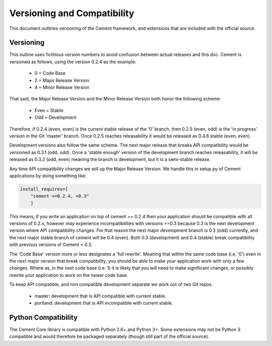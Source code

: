 Versioning and Compatibility
============================

This document outlines versioning of the Cement framework, and extensions
that are included with the official source.  

Versioning
----------

This outline uses fictitious version numbers to avoid confusion between 
actual releases and this doc. Cement is versioned as follows, using the 
version 0.2.4 as the example:

 * 0 = Code Base
 * 2 = Major Release Version
 * 4 = Minor Release Version

That said, the Major Release Version and the Minor Release Version both 
honor the following scheme:

 * Even = Stable
 * Odd = Development

Therefore, if 0.2.4 (even, even) is the current stable release of the '0' 
branch, then 0.2.5 (even, odd) is the 'in progress' version in the Git 
'master' branch. Once 0.2.5 reaches releasability it would be released as 
0.4.6 stable (even, even).

Development versions also follow the same scheme.  The next major release
that breaks API compatibility would be versioned as 0.3.1 (odd, odd).  Once a
'stable enough' version of the development branch reaches releasability, it 
will be released as 0.3.2 (odd, even) meaning the branch is development, but 
it is a semi-stable release.
    
Any time API compatibility changes we will up the Major Release Version. We 
handle this in setup.py of Cement applications by doing something like:

.. code-block:: python

    install_requires=[
        "cement >=0.2.4, <0.3"
        ]

This means, if you write an application on top of cement == 0.2.4 then your 
application should be compatible with all versions of 0.2.x, however *may*
experience incompatibilities with versions >=0.3 because 0.3 is the next 
development version where API compatibility changes.  For that reason the next 
major development branch is 0.3 (odd) currently, and the next major stable 
branch of cement will be 0.4 (even).  Both 0.3 (development) and 0.4 (stable) 
break compatibility with previous versions of Cement < 0.3.

The 'Code Base' version more or less designates a 'full rewrite'.  Meaning
that within the same code base (i.e. '0') even in the next major version that
break compatibility, you should be able to make your application work with
only a few changes.  Where as, in the next code base (i.e. 1) it is likely 
that you will need to make significant changes, or possibly rewrite your
application to work on the newer code base.

To keep API compatible, and non compatible development separate we work out of 
two Git repos.

 * master: development that is API compatible with current stable.
 * portland: development that is API incompatible with current stable.

Python Compatibility
--------------------

The Cement Core library is compatible with Python 2.6+ and Python 3+.  Some
extensions may not be Python 3 compatible and would therefore be packaged 
separately (though still part of the official source).  
